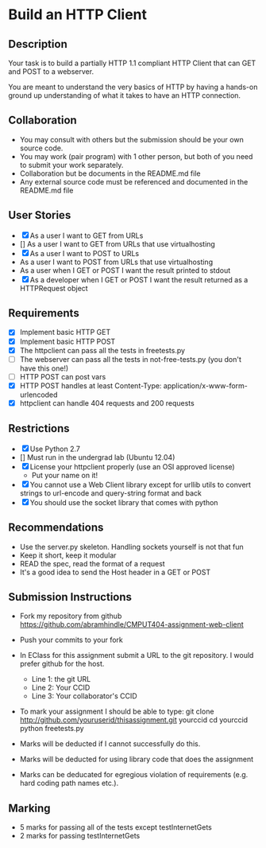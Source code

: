 * Build an HTTP Client
** Description

   Your task is to build a partially HTTP 1.1 compliant HTTP Client
   that can GET and POST to a webserver.

   You are meant to understand the very basics of HTTP by having a
   hands-on ground up understanding of what it takes to have an HTTP
   connection.

** Collaboration
   - You may consult with others but the submission should be your
     own source code.
   - You may work (pair program) with 1 other person, but both of you
     need to submit your work separately.
   - Collaboration but be documents in the README.md file
   - Any external source code must be referenced and documented in
     the README.md file

** User Stories
   - [X] As a user I want to GET from URLs
   - [] As a user I want to GET from URLs that use virtualhosting
   - [X] As a user I want to POST to URLs
   - As a user I want to POST from URLs that use virtualhosting
   - As a user when I GET or POST I want the result printed to stdout
   - [X] As a developer when I GET or POST I want the result returned as
     a HTTPRequest object

** Requirements
   - [X] Implement basic HTTP GET
   - [X] Implement basic HTTP POST
   - [X] The httpclient can pass all the tests in freetests.py
   - [ ] The webserver can pass all the tests in not-free-tests.py
     (you don't have this one!)
   - [ ] HTTP POST can post vars
   - [X] HTTP POST handles at least Content-Type:
     application/x-www-form-urlencoded
   - [X] httpclient can handle 404 requests and 200 requests

** Restrictions
   - [X] Use Python 2.7
   - [] Must run in the undergrad lab (Ubuntu 12.04)
   - [X] License your httpclient properly (use an OSI approved license)
     - Put your name on it!
   - [X] You cannot use a Web Client library except for urllib utils
     to convert strings to url-encode and query-string format and back
   - [X] You should use the socket library that comes with python

** Recommendations
   - Use the server.py skeleton. Handling sockets yourself is not
     that fun
   - Keep it short, keep it modular
   - READ the spec, read the format of a request
   - It's a good idea to send the Host header in a GET or POST

** Submission Instructions
   - Fork my repository from github
     https://github.com/abramhindle/CMPUT404-assignment-web-client
   - Push your commits to your fork
   - In EClass for this assignment submit a URL to the git
     repository. I would prefer github for the host.
     - Line 1: the git URL
     - Line 2: Your CCID
     - Line 3: Your collaborator's CCID

   - To mark your assignment I should be able to type:
     git clone http://github.com/youruserid/thisassignment.git yourccid
     cd yourccid
     python freetests.py

   - Marks will be deducted if I cannot successfully do this.

   - Marks will be deducted for using library code that does the assignment

   - Marks can be deducated for egregious violation of requirements (e.g. hard
     coding path names etc.).

** Marking
   - 5 marks for passing all of the tests except testInternetGets
   - 2 marks for passing testInternetGets
